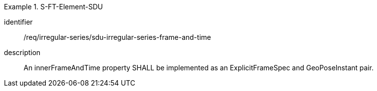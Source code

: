 [requirement]
.S-FT-Element-SDU
====
[%metadata]
identifier:: /req/irregular-series/sdu-irregular-series-frame-and-time
description:: An innerFrameAndTime property SHALL be implemented as an ExplicitFrameSpec and GeoPoseInstant pair.
====